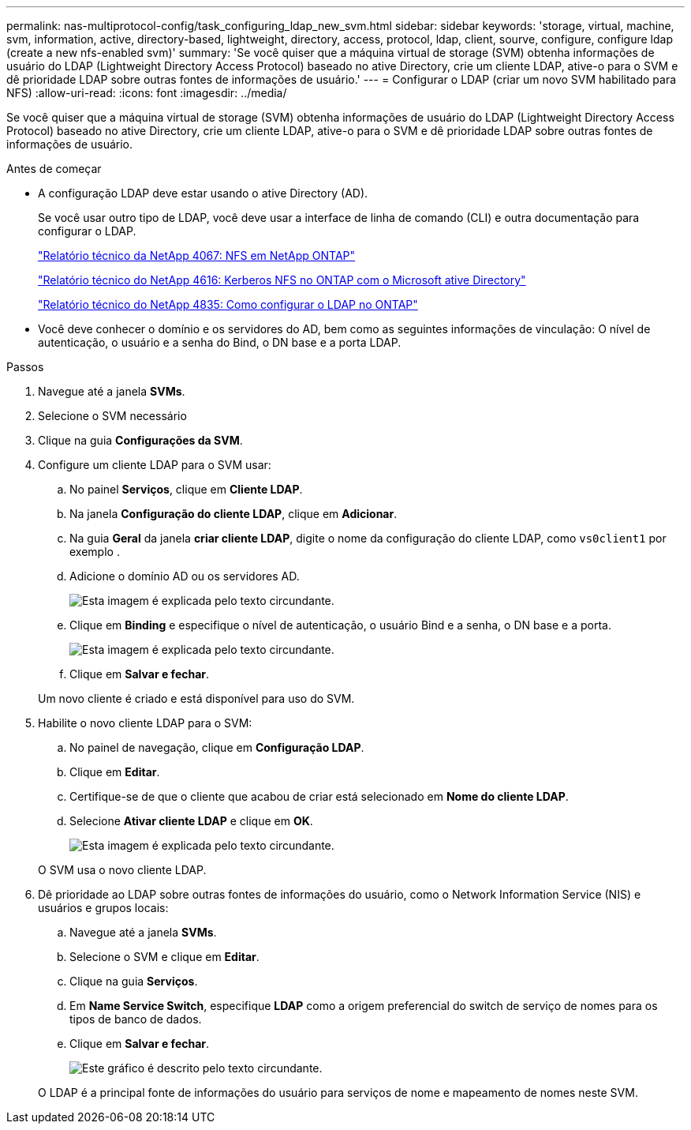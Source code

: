 ---
permalink: nas-multiprotocol-config/task_configuring_ldap_new_svm.html 
sidebar: sidebar 
keywords: 'storage, virtual, machine, svm, information, active, directory-based, lightweight, directory, access, protocol, ldap, client, sourve, configure, configure ldap (create a new nfs-enabled svm)' 
summary: 'Se você quiser que a máquina virtual de storage (SVM) obtenha informações de usuário do LDAP (Lightweight Directory Access Protocol) baseado no ative Directory, crie um cliente LDAP, ative-o para o SVM e dê prioridade LDAP sobre outras fontes de informações de usuário.' 
---
= Configurar o LDAP (criar um novo SVM habilitado para NFS)
:allow-uri-read: 
:icons: font
:imagesdir: ../media/


[role="lead"]
Se você quiser que a máquina virtual de storage (SVM) obtenha informações de usuário do LDAP (Lightweight Directory Access Protocol) baseado no ative Directory, crie um cliente LDAP, ative-o para o SVM e dê prioridade LDAP sobre outras fontes de informações de usuário.

.Antes de começar
* A configuração LDAP deve estar usando o ative Directory (AD).
+
Se você usar outro tipo de LDAP, você deve usar a interface de linha de comando (CLI) e outra documentação para configurar o LDAP.

+
https://www.netapp.com/pdf.html?item=/media/10720-tr-4067.pdf["Relatório técnico da NetApp 4067: NFS em NetApp ONTAP"^]

+
https://www.netapp.com/pdf.html?item=/media/19384-tr-4616.pdf["Relatório técnico do NetApp 4616: Kerberos NFS no ONTAP com o Microsoft ative Directory"^]

+
https://www.netapp.com/pdf.html?item=/media/19423-tr-4835.pdf["Relatório técnico do NetApp 4835: Como configurar o LDAP no ONTAP"^]

* Você deve conhecer o domínio e os servidores do AD, bem como as seguintes informações de vinculação: O nível de autenticação, o usuário e a senha do Bind, o DN base e a porta LDAP.


.Passos
. Navegue até a janela *SVMs*.
. Selecione o SVM necessário
. Clique na guia *Configurações da SVM*.
. Configure um cliente LDAP para o SVM usar:
+
.. No painel *Serviços*, clique em *Cliente LDAP*.
.. Na janela *Configuração do cliente LDAP*, clique em *Adicionar*.
.. Na guia *Geral* da janela *criar cliente LDAP*, digite o nome da configuração do cliente LDAP, como `vs0client1` por exemplo .
.. Adicione o domínio AD ou os servidores AD.
+
image::../media/ldap_client_creation_general_tab_nas_mp.gif[Esta imagem é explicada pelo texto circundante.]

.. Clique em *Binding* e especifique o nível de autenticação, o usuário Bind e a senha, o DN base e a porta.
+
image::../media/ldap_client_creation_binding_tab_nas_mp.gif[Esta imagem é explicada pelo texto circundante.]

.. Clique em *Salvar e fechar*.


+
Um novo cliente é criado e está disponível para uso do SVM.

. Habilite o novo cliente LDAP para o SVM:
+
.. No painel de navegação, clique em *Configuração LDAP*.
.. Clique em *Editar*.
.. Certifique-se de que o cliente que acabou de criar está selecionado em *Nome do cliente LDAP*.
.. Selecione *Ativar cliente LDAP* e clique em *OK*.
+
image::../media/ldap_svm_configuration_active_ldap_client_nas_mp.gif[Esta imagem é explicada pelo texto circundante.]



+
O SVM usa o novo cliente LDAP.

. Dê prioridade ao LDAP sobre outras fontes de informações do usuário, como o Network Information Service (NIS) e usuários e grupos locais:
+
.. Navegue até a janela *SVMs*.
.. Selecione o SVM e clique em *Editar*.
.. Clique na guia *Serviços*.
.. Em *Name Service Switch*, especifique *LDAP* como a origem preferencial do switch de serviço de nomes para os tipos de banco de dados.
.. Clique em *Salvar e fechar*.
+
image::../media/name_services_ldap_priority_nas_mp.gif[Este gráfico é descrito pelo texto circundante.]

+
O LDAP é a principal fonte de informações do usuário para serviços de nome e mapeamento de nomes neste SVM.




